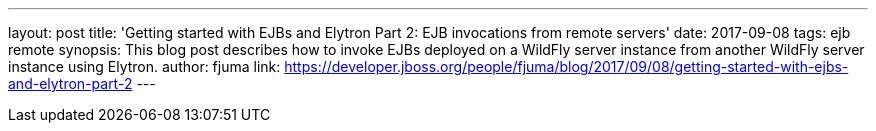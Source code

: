 ---
layout: post
title: 'Getting started with EJBs and Elytron Part 2: EJB invocations from remote servers'
date: 2017-09-08
tags: ejb remote
synopsis: This blog post describes how to invoke EJBs deployed on a WildFly server instance from another WildFly server instance using Elytron.
author: fjuma
link: https://developer.jboss.org/people/fjuma/blog/2017/09/08/getting-started-with-ejbs-and-elytron-part-2
---